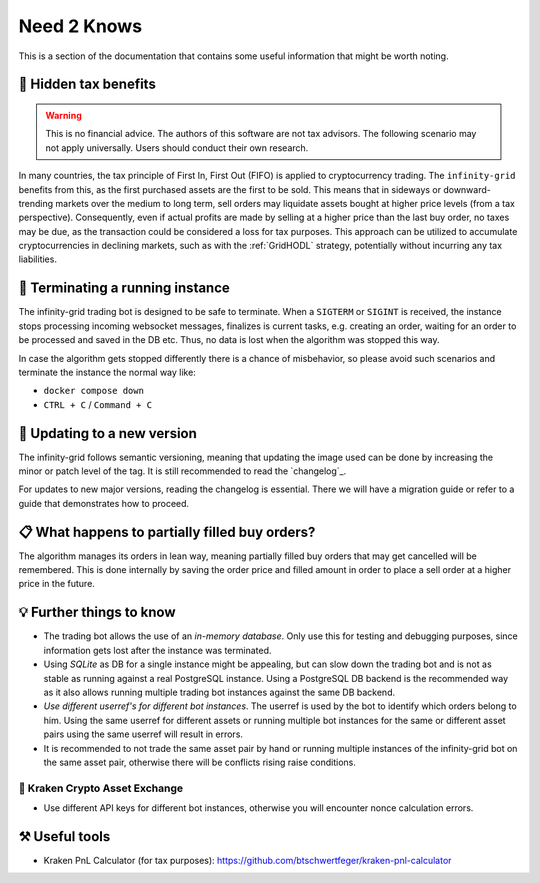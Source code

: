 .. -*- mode: rst; coding: utf-8 -*-
..
.. Copyright (C) 2025 Benjamin Thomas Schwertfeger
.. All rights reserved.
.. https://github.com/btschwertfeger
..

.. _need2knows-section:

Need 2 Knows
============

This is a section of the documentation that contains some useful information
that might be worth noting.

🧮 Hidden tax benefits
----------------------

.. WARNING:: This is no financial advice. The authors of this software are not
             tax advisors. The following scenario may not apply universally.
             Users should conduct their own research.

In many countries, the tax principle of First In, First Out (FIFO) is applied to
cryptocurrency trading. The ``infinity-grid`` benefits from this, as the first
purchased assets are the first to be sold. This means that in sideways or
downward-trending markets over the medium to long term, sell orders may
liquidate assets bought at higher price levels (from a tax perspective).
Consequently, even if actual profits are made by selling at a higher price than
the last buy order, no taxes may be due, as the transaction could be considered
a loss for tax purposes. This approach can be utilized to accumulate
cryptocurrencies in declining markets, such as with the :ref:`GridHODL`
strategy, potentially without incurring any tax liabilities.

🤖 Terminating a running instance
---------------------------------

The infinity-grid trading bot is designed to be safe to terminate. When a
``SIGTERM`` or ``SIGINT`` is received, the instance stops processing incoming
websocket messages, finalizes is current tasks, e.g. creating an order, waiting
for an order to be processed and saved in the DB etc. Thus, no data is lost when
the algorithm was stopped this way.

In case the algorithm gets stopped differently there is a chance of misbehavior,
so please avoid such scenarios and terminate the instance the normal way like:

- ``docker compose down``
- ``CTRL + C`` / ``Command + C``

📲 Updating to a new version
----------------------------

The infinity-grid follows semantic versioning, meaning that updating the image
used can be done by increasing the minor or patch level of the tag. It is still
recommended to read the `changelog`_.

For updates to new major versions, reading the changelog is essential. There we
will have a migration guide or refer to a guide that demonstrates how to
proceed.

📋 What happens to partially filled buy orders?
-----------------------------------------------

The algorithm manages its orders in lean way, meaning partially filled buy
orders that may get cancelled will be remembered. This is done internally by
saving the order price and filled amount in order to place a sell order at a
higher price in the future.

💡 Further things to know
-------------------------

- The trading bot allows the use of an *in-memory database*. Only use this for
  testing and debugging purposes, since information gets lost after the instance
  was terminated.
- Using *SQLite* as DB for a single instance might be appealing, but can slow down
  the trading bot and is not as stable as running against a real PostgreSQL
  instance. Using a PostgreSQL DB backend is the recommended way as it also
  allows running multiple trading bot instances against the same DB backend.
- *Use different userref's for different bot instances*. The userref is used by
  the bot to identify which orders belong to him. Using the same userref for
  different assets or running multiple bot instances for the same or different
  asset pairs using the same userref will result in errors.
- It is recommended to not trade the same asset pair by hand or running multiple
  instances of the infinity-grid bot on the same asset pair, otherwise there
  will be conflicts rising raise conditions.

🐙 Kraken Crypto Asset Exchange
~~~~~~~~~~~~~~~~~~~~~~~~~~~~~~~

- Use different API keys for different bot instances, otherwise you will
  encounter nonce calculation errors.

⚒️ Useful tools
---------------

- Kraken PnL Calculator (for tax purposes): https://github.com/btschwertfeger/kraken-pnl-calculator
